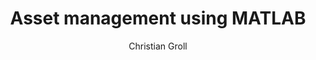 #+TITLE: Asset management using MATLAB
#+AUTHOR: Christian Groll

#+CATEGORY: financial_econometrics, matlab
#+TAGS: Rbloggers, asset_mgmt, Markowitz
#+DESCRIPTION: analyse performance of Markowitz portfolios 


#+OPTIONS: toc:t
#+OPTIONS: todo:nil
#+OPTIONS: tags:nil
#+OPTIONS: H:5
#+OPTIONS: skip:on
#+OPTIONS: ^:nil

#+PROPERTY: exports both
#+PROPERTY: results silent
#+PROPERTY: eval no-export
#+PROPERTY: tangle yes
#+PROPERTY: dir ./src_results/

#+PROPERTY: session R_markowitz_R
